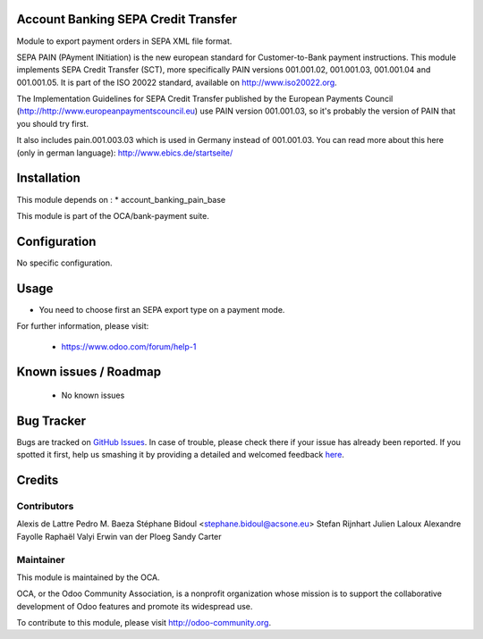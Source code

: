 .. image:: https://img.shields.io/badge/licence-AGPL--3-blue.svg
    :alt: License: AGPL-3
    
Account Banking SEPA Credit Transfer
====================================

Module to export payment orders in SEPA XML file format.

SEPA PAIN (PAyment INitiation) is the new european standard for
Customer-to-Bank payment instructions. This module implements SEPA Credit
Transfer (SCT), more specifically PAIN versions 001.001.02, 001.001.03,
001.001.04 and 001.001.05. It is part of the ISO 20022 standard, available on
http://www.iso20022.org.

The Implementation Guidelines for SEPA Credit Transfer published by the
European Payments Council (http://http://www.europeanpaymentscouncil.eu) use
PAIN version 001.001.03, so it's probably the version of PAIN that you should
try first.

It also includes pain.001.003.03 which is used in Germany instead of 001.001.03.
You can read more about this here (only in german language):
http://www.ebics.de/startseite/

Installation
============

This module depends on :
* account_banking_pain_base

This module is part of the OCA/bank-payment suite.

Configuration
=============

No specific configuration.

Usage
=====

* You need to choose first an SEPA export type on a payment mode.

For further information, please visit:

 * https://www.odoo.com/forum/help-1

Known issues / Roadmap
======================

 * No known issues
 
Bug Tracker
===========

Bugs are tracked on `GitHub Issues <https://github.com/OCA/bank-payment/issues>`_.
In case of trouble, please check there if your issue has already been reported.
If you spotted it first, help us smashing it by providing a detailed and welcomed feedback
`here <https://github.com/OCA/bank-payment/issues/new?body=module:%20account_banking_sepa_credit_transfer%0Aversion:%208.0%0A%0A**Steps%20to%20reproduce**%0A-%20...%0A%0A**Current%20behavior**%0A%0A**Expected%20behavior**>`_.

Credits
=======

Contributors
------------

Alexis de Lattre
Pedro M. Baeza
Stéphane Bidoul <stephane.bidoul@acsone.eu>
Stefan Rijnhart
Julien Laloux
Alexandre Fayolle
Raphaël Valyi
Erwin van der Ploeg
Sandy Carter

Maintainer
----------

.. image:: http://odoo-community.org/logo.png
   :alt: Odoo Community Association
   :target: http://odoo-community.org

This module is maintained by the OCA.

OCA, or the Odoo Community Association, is a nonprofit organization whose mission is to support the collaborative development of Odoo features and promote its widespread use.

To contribute to this module, please visit http://odoo-community.org.

